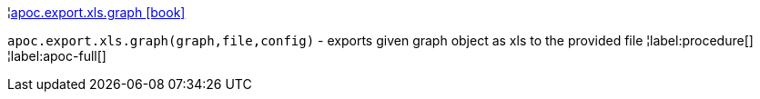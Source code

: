 ¦xref::overview/apoc.export/apoc.export.xls.graph.adoc[apoc.export.xls.graph icon:book[]] +

`apoc.export.xls.graph(graph,file,config)` - exports given graph object as xls to the provided file
¦label:procedure[]
¦label:apoc-full[]
